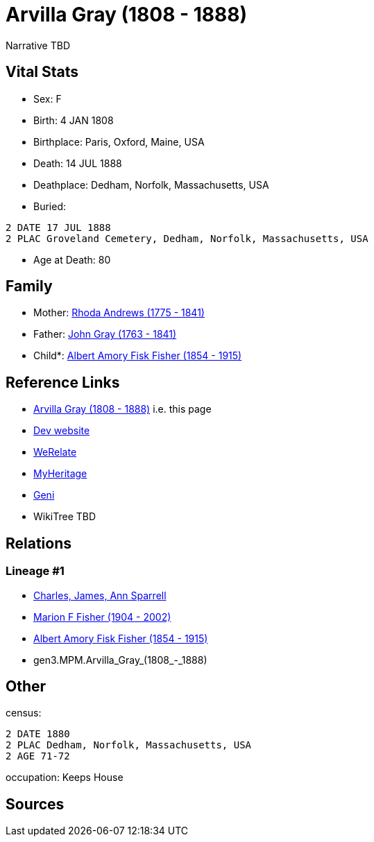 = Arvilla Gray (1808 - 1888)

Narrative TBD


== Vital Stats


* Sex: F
* Birth: 4 JAN 1808
* Birthplace: Paris, Oxford, Maine, USA
* Death: 14 JUL 1888
* Deathplace: Dedham, Norfolk, Massachusetts, USA
* Buried: 
----
2 DATE 17 JUL 1888
2 PLAC Groveland Cemetery, Dedham, Norfolk, Massachusetts, USA
----

* Age at Death: 80


== Family
* Mother: https://github.com/sparrell/cfs_ancestors/blob/main/Vol_02_Ships/V2_C5_Ancestors/gen4/gen4.MPMM.Rhoda_Andrews.adoc[Rhoda Andrews (1775 - 1841)]

* Father: https://github.com/sparrell/cfs_ancestors/blob/main/Vol_02_Ships/V2_C5_Ancestors/gen4/gen4.MPMP.John_Gray.adoc[John Gray (1763 - 1841)]

* Child*: https://github.com/sparrell/cfs_ancestors/blob/main/Vol_02_Ships/V2_C5_Ancestors/gen2/gen2.MP.Albert_Amory_Fisk_Fisher.adoc[Albert Amory Fisk Fisher (1854 - 1915)]


== Reference Links
* https://github.com/sparrell/cfs_ancestors/blob/main/Vol_02_Ships/V2_C5_Ancestors/gen3/gen3.MPM.Arvilla_Gray.adoc[Arvilla Gray (1808 - 1888)] i.e. this page
* https://cfsjksas.gigalixirapp.com/person?p=p0189[Dev website]
* https://www.werelate.org/wiki/Person:Arvilla_Gray_%281%29[WeRelate]
* https://www.myheritage.com/profile-OYYV6NML2DHJUFEXHD45V4W32Y6KPTI-23000423/arvilla-gray-fisher[MyHeritage]
* https://www.geni.com/people/Arvilla-Gray/6000000219179990052[Geni]
* WikiTree TBD

== Relations
=== Lineage #1
* https://github.com/spoarrell/cfs_ancestors/tree/main/Vol_02_Ships/V2_C1_Principals/0_intro_principals.adoc[Charles, James, Ann Sparrell]
* https://github.com/sparrell/cfs_ancestors/blob/main/Vol_02_Ships/V2_C5_Ancestors/gen1/gen1.M.Marion_F_Fisher.adoc[Marion F Fisher (1904 - 2002)]
* https://github.com/sparrell/cfs_ancestors/blob/main/Vol_02_Ships/V2_C5_Ancestors/gen2/gen2.MP.Albert_Amory_Fisk_Fisher.adoc[Albert Amory Fisk Fisher (1854 - 1915)]
* gen3.MPM.Arvilla_Gray_(1808_-_1888)


== Other
census: 
----
2 DATE 1880
2 PLAC Dedham, Norfolk, Massachusetts, USA
2 AGE 71-72
----

occupation: Keeps House

== Sources
